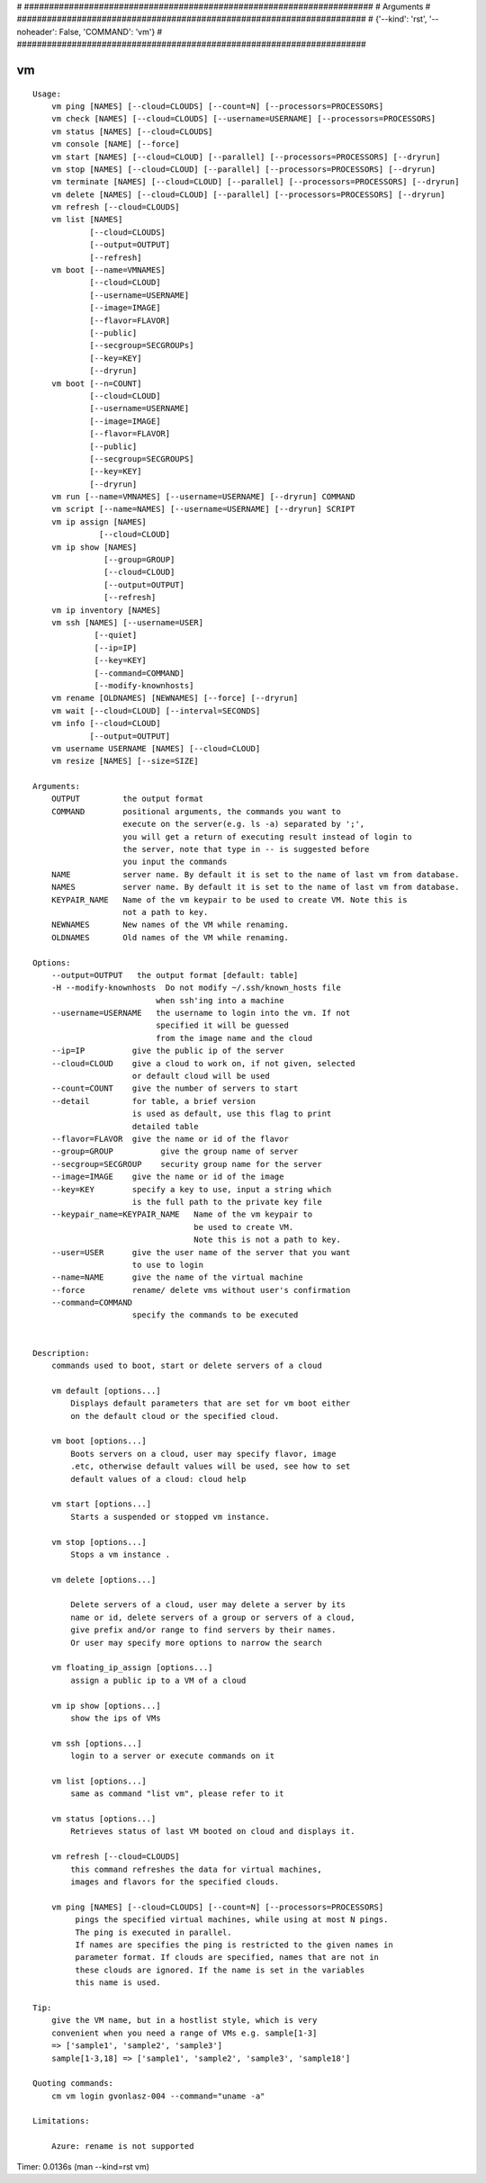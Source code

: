
# ######################################################################
# Arguments
# ######################################################################
# {'--kind': 'rst', '--noheader': False, 'COMMAND': 'vm'}
# ######################################################################

vm
==

::

    Usage:
        vm ping [NAMES] [--cloud=CLOUDS] [--count=N] [--processors=PROCESSORS]
        vm check [NAMES] [--cloud=CLOUDS] [--username=USERNAME] [--processors=PROCESSORS]
        vm status [NAMES] [--cloud=CLOUDS]
        vm console [NAME] [--force]
        vm start [NAMES] [--cloud=CLOUD] [--parallel] [--processors=PROCESSORS] [--dryrun]
        vm stop [NAMES] [--cloud=CLOUD] [--parallel] [--processors=PROCESSORS] [--dryrun]
        vm terminate [NAMES] [--cloud=CLOUD] [--parallel] [--processors=PROCESSORS] [--dryrun]
        vm delete [NAMES] [--cloud=CLOUD] [--parallel] [--processors=PROCESSORS] [--dryrun]
        vm refresh [--cloud=CLOUDS]
        vm list [NAMES]
                [--cloud=CLOUDS]
                [--output=OUTPUT]
                [--refresh]
        vm boot [--name=VMNAMES]
                [--cloud=CLOUD]
                [--username=USERNAME]
                [--image=IMAGE]
                [--flavor=FLAVOR]
                [--public]
                [--secgroup=SECGROUPs]
                [--key=KEY]
                [--dryrun]
        vm boot [--n=COUNT]
                [--cloud=CLOUD]
                [--username=USERNAME]
                [--image=IMAGE]
                [--flavor=FLAVOR]
                [--public]
                [--secgroup=SECGROUPS]
                [--key=KEY]
                [--dryrun]
        vm run [--name=VMNAMES] [--username=USERNAME] [--dryrun] COMMAND
        vm script [--name=NAMES] [--username=USERNAME] [--dryrun] SCRIPT
        vm ip assign [NAMES]
                  [--cloud=CLOUD]
        vm ip show [NAMES]
                   [--group=GROUP]
                   [--cloud=CLOUD]
                   [--output=OUTPUT]
                   [--refresh]
        vm ip inventory [NAMES]
        vm ssh [NAMES] [--username=USER]
                 [--quiet]
                 [--ip=IP]
                 [--key=KEY]
                 [--command=COMMAND]
                 [--modify-knownhosts]
        vm rename [OLDNAMES] [NEWNAMES] [--force] [--dryrun]
        vm wait [--cloud=CLOUD] [--interval=SECONDS]
        vm info [--cloud=CLOUD]
                [--output=OUTPUT]
        vm username USERNAME [NAMES] [--cloud=CLOUD]
        vm resize [NAMES] [--size=SIZE]

    Arguments:
        OUTPUT         the output format
        COMMAND        positional arguments, the commands you want to
                       execute on the server(e.g. ls -a) separated by ';',
                       you will get a return of executing result instead of login to
                       the server, note that type in -- is suggested before
                       you input the commands
        NAME           server name. By default it is set to the name of last vm from database.
        NAMES          server name. By default it is set to the name of last vm from database.
        KEYPAIR_NAME   Name of the vm keypair to be used to create VM. Note this is
                       not a path to key.
        NEWNAMES       New names of the VM while renaming.
        OLDNAMES       Old names of the VM while renaming.

    Options:
        --output=OUTPUT   the output format [default: table]
        -H --modify-knownhosts  Do not modify ~/.ssh/known_hosts file
                              when ssh'ing into a machine
        --username=USERNAME   the username to login into the vm. If not
                              specified it will be guessed
                              from the image name and the cloud
        --ip=IP          give the public ip of the server
        --cloud=CLOUD    give a cloud to work on, if not given, selected
                         or default cloud will be used
        --count=COUNT    give the number of servers to start
        --detail         for table, a brief version
                         is used as default, use this flag to print
                         detailed table
        --flavor=FLAVOR  give the name or id of the flavor
        --group=GROUP          give the group name of server
        --secgroup=SECGROUP    security group name for the server
        --image=IMAGE    give the name or id of the image
        --key=KEY        specify a key to use, input a string which
                         is the full path to the private key file
        --keypair_name=KEYPAIR_NAME   Name of the vm keypair to
                                      be used to create VM.
                                      Note this is not a path to key.
        --user=USER      give the user name of the server that you want
                         to use to login
        --name=NAME      give the name of the virtual machine
        --force          rename/ delete vms without user's confirmation
        --command=COMMAND
                         specify the commands to be executed


    Description:
        commands used to boot, start or delete servers of a cloud

        vm default [options...]
            Displays default parameters that are set for vm boot either
            on the default cloud or the specified cloud.

        vm boot [options...]
            Boots servers on a cloud, user may specify flavor, image
            .etc, otherwise default values will be used, see how to set
            default values of a cloud: cloud help

        vm start [options...]
            Starts a suspended or stopped vm instance.

        vm stop [options...]
            Stops a vm instance .

        vm delete [options...]

            Delete servers of a cloud, user may delete a server by its
            name or id, delete servers of a group or servers of a cloud,
            give prefix and/or range to find servers by their names.
            Or user may specify more options to narrow the search

        vm floating_ip_assign [options...]
            assign a public ip to a VM of a cloud

        vm ip show [options...]
            show the ips of VMs

        vm ssh [options...]
            login to a server or execute commands on it

        vm list [options...]
            same as command "list vm", please refer to it

        vm status [options...]
            Retrieves status of last VM booted on cloud and displays it.

        vm refresh [--cloud=CLOUDS]
            this command refreshes the data for virtual machines,
            images and flavors for the specified clouds.

        vm ping [NAMES] [--cloud=CLOUDS] [--count=N] [--processors=PROCESSORS]
             pings the specified virtual machines, while using at most N pings.
             The ping is executed in parallel.
             If names are specifies the ping is restricted to the given names in
             parameter format. If clouds are specified, names that are not in
             these clouds are ignored. If the name is set in the variables
             this name is used.

    Tip:
        give the VM name, but in a hostlist style, which is very
        convenient when you need a range of VMs e.g. sample[1-3]
        => ['sample1', 'sample2', 'sample3']
        sample[1-3,18] => ['sample1', 'sample2', 'sample3', 'sample18']

    Quoting commands:
        cm vm login gvonlasz-004 --command="uname -a"

    Limitations:

        Azure: rename is not supported

Timer: 0.0136s (man --kind=rst vm)
